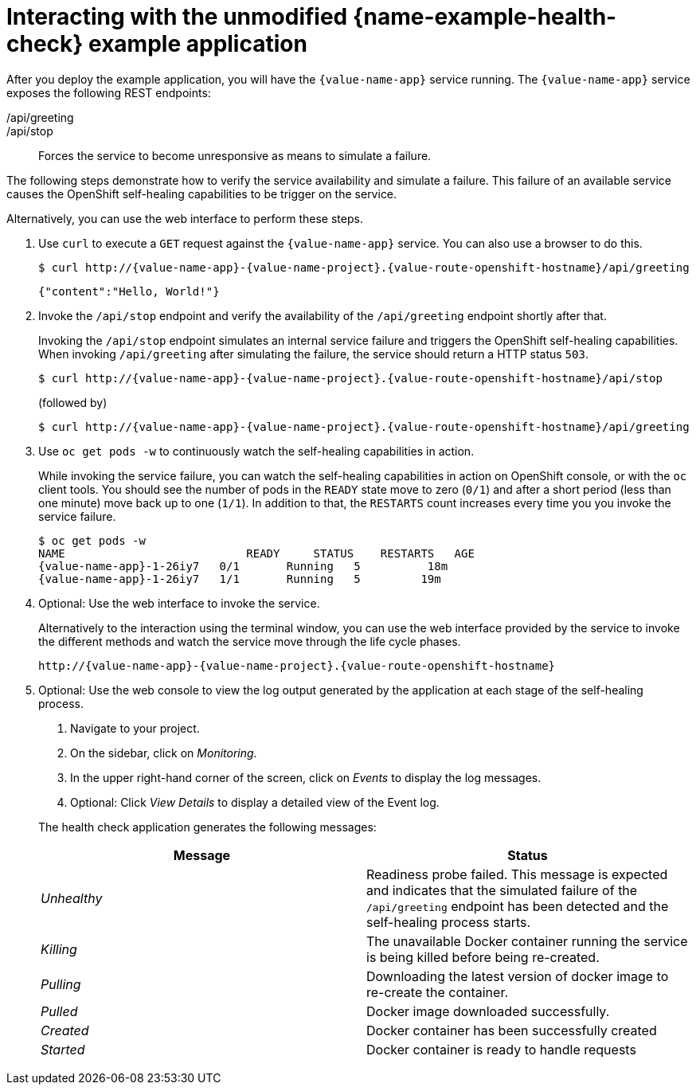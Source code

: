 [id='interacting-with-the-unmodified-health-check-booster_{context}']
[id='interacting-with-the-unmodified-health-check-example-application_{context}']
= Interacting with the unmodified {name-example-health-check} example application

After you deploy the example application, you will have the `{value-name-app}` service running. The `{value-name-app}` service exposes the following REST endpoints:

/api/greeting::
ifdef::built-for-vertx,built-for-nodejs[Returns a JSON containing greeting of `name` parameter (or World as default value).]
ifdef::built-for-spring-boot,built-for-thorntail[Returns a name as a String.]

/api/stop::
Forces the service to become unresponsive as means to simulate a failure.

The following steps demonstrate how to verify the service availability and simulate a failure.
This failure of an available service causes the OpenShift self-healing capabilities to be trigger on the service.

Alternatively, you can use the web interface to perform these steps.

. Use `curl` to execute a `GET` request against the `{value-name-app}` service.
You can also use a browser to do this.
+
--
[source,bash,options="nowrap",subs="attributes+"]
----
$ curl http://{value-name-app}-{value-name-project}.{value-route-openshift-hostname}/api/greeting
----

[source,options="nowrap",subs="attributes+"]
----
{"content":"Hello, World!"}
----
--

. Invoke the `/api/stop` endpoint and verify the availability of the `/api/greeting` endpoint shortly after that.
+
--
Invoking the `/api/stop` endpoint simulates an internal service failure and triggers the OpenShift self-healing capabilities.
When invoking `/api/greeting` after simulating the failure, the service should return
ifndef::built-for-spring-boot[a HTTP status `503`.]
ifdef::built-for-spring-boot[an `Application is not available` page.]

[source,bash,option="nowrap",subs="attributes+"]
----
$ curl http://{value-name-app}-{value-name-project}.{value-route-openshift-hostname}/api/stop
----

ifdef::built-for-vertx,built-for-nodejs[]
[source,option="nowrap",subs="attributes+"]
----
Stopping HTTP server, Bye bye world !
----
endif::[]

(followed by)

[source,bash,option="nowrap",subs="attributes+"]
----
$ curl http://{value-name-app}-{value-name-project}.{value-route-openshift-hostname}/api/greeting
----

// Responses vary wildly among runtimes
ifdef::built-for-vertx,built-for-nodejs[]
[source,option="nowrap",subs="attributes+"]
----
Not online
----
endif::[]

ifdef::built-for-spring-boot[]
----
<html>
  <head>
  ...
  </head>
  <body>
    <div>
      <h1>Application is not available</h1>
      ...
    </div>
  </body>
</html>
----
endif::[]

ifdef::built-for-thorntail[]
----
<html>
  <head><title>Error</title></head>
  <body>503 - Service Unavailable</body>
</html>
----
endif::[]

ifdef::built-for-spring-boot[]
[NOTE]
====
Depending on when OpenShift removes the pod after you invoke the `/api/stop` endpoint, you might initially see a 404 error code.
If continue to invoke the `/api/greeting` endpoint, you will see the `Application is not available` page after OpenShift removes the pod.
====
endif::[]
--

. Use `oc get pods -w` to continuously watch the self-healing capabilities in action.
+
--
While invoking the service failure, you can watch the self-healing capabilities in action on OpenShift console, or with the `oc` client tools.
You should see the number of pods in the `READY` state move to zero (`0/1`) and after a short period (less than one minute) move back up to one (`1/1`).
In addition to that, the `RESTARTS` count increases every time you you invoke the service failure.

[source,bash,options="nowrap",subs="attributes+"]
----
$ oc get pods -w
NAME                           READY     STATUS    RESTARTS   AGE
{value-name-app}-1-26iy7   0/1       Running   5          18m
{value-name-app}-1-26iy7   1/1       Running   5         19m
----
--

. Optional: Use the web interface to invoke the service.
+
--
Alternatively to the interaction using the terminal window, you can use the web interface provided by the service to invoke the different methods and watch the service move through the life cycle phases.

[source,option="nowrap",subs="attributes+"]
----
http://{value-name-app}-{value-name-project}.{value-route-openshift-hostname}
----
--

. Optional: Use the web console to view the log output generated by the application at each stage of the self-healing process.
+
--
. Navigate to your project.
. On the sidebar, click on _Monitoring_.
. In the upper right-hand corner of the screen, click on _Events_ to display the log messages.
. Optional: Click _View Details_ to display a detailed view of the Event log.

The health check application generates the following messages:

[options="header",cols="e,1"]
|===
| Message | Status
| Unhealthy | Readiness probe failed. This message is expected and indicates that the simulated failure of the `/api/greeting` endpoint has been detected and the self-healing process starts.
| Killing | The unavailable Docker container running the service is being killed before being re-created.
| Pulling | Downloading the latest version of docker image to re-create the container.
| Pulled | Docker image downloaded successfully.
| Created | Docker container has been successfully created
| Started | Docker container is ready to handle requests
|===
--
